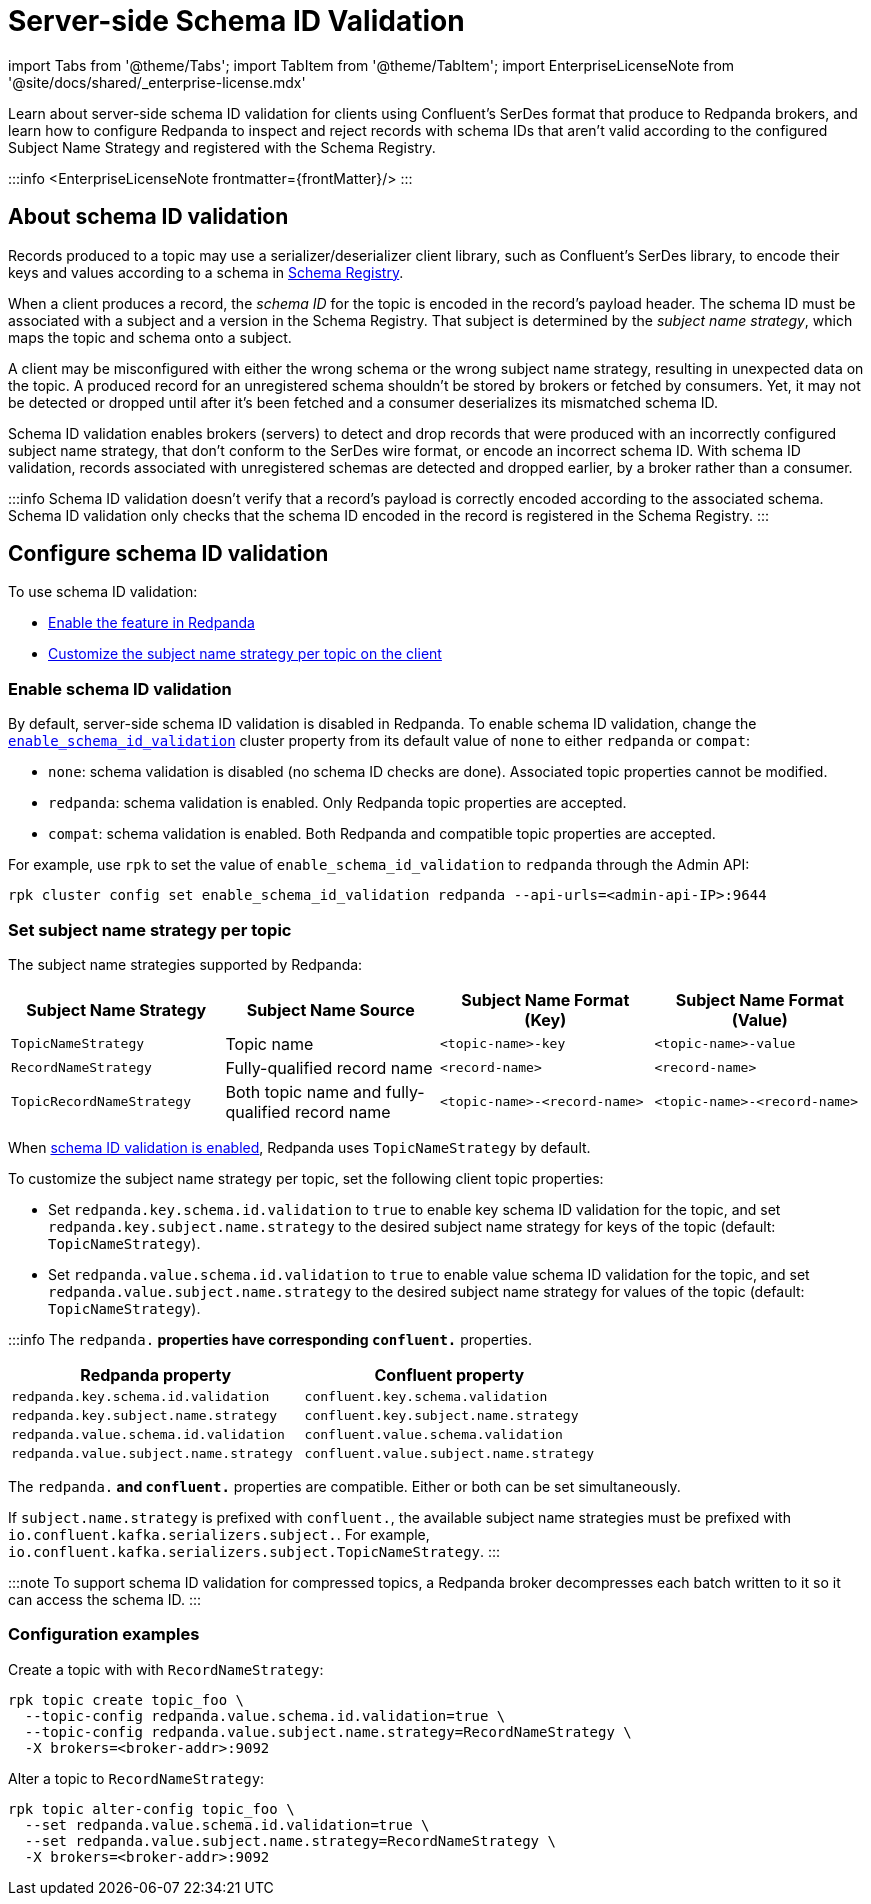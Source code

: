 = Server-side Schema ID Validation
:description: Learn about server-side schema ID validation for clients using Confluent's SerDes format that produce to Redpanda brokers, and learn how to configure Redpanda to inspect and reject records with schema IDs that aren't valid according to the configured Subject Name Strategy and registered with the Schema Registry.
:linkRoot: ../../

import Tabs from '@theme/Tabs';
import TabItem from '@theme/TabItem';
import EnterpriseLicenseNote from '@site/docs/shared/_enterprise-license.mdx'

Learn about server-side schema ID validation for clients using Confluent's SerDes format that produce to Redpanda brokers, and learn how to configure Redpanda to inspect and reject records with schema IDs that aren't valid according to the configured Subject Name Strategy and registered with the Schema Registry.

:::info
<EnterpriseLicenseNote frontmatter=\{frontMatter}/>
:::

== About schema ID validation

Records produced to a topic may use a serializer/deserializer client library, such as Confluent's SerDes library, to encode their keys and values according to a schema in xref::schema-registry.adoc[Schema Registry].

When a client produces a record, the _schema ID_ for the topic is encoded in the record's payload header.
The schema ID must be associated with a subject and a version in the Schema Registry. That subject is determined by the _subject name strategy_, which maps the topic and schema onto a subject.

A client may be misconfigured with either the wrong schema or the wrong subject name strategy, resulting in unexpected data on the topic. A produced record for an unregistered schema shouldn't be stored by brokers or fetched by consumers. Yet, it may not be detected or dropped until after it's been fetched and a consumer deserializes its mismatched schema ID.

Schema ID validation enables brokers (servers) to detect and drop records that were produced with an incorrectly configured subject name strategy, that don't conform to the SerDes wire format, or encode an incorrect schema ID. With schema ID validation, records associated with unregistered schemas are detected and dropped earlier, by a broker rather than a consumer.

:::info
Schema ID validation doesn't verify that a record's payload is correctly encoded according to the associated schema. Schema ID validation only checks that the schema ID encoded in the record is registered in the Schema Registry.
:::

== Configure schema ID validation

To use schema ID validation:

* <<enable-schema-id-validation,Enable the feature in Redpanda>>
* <<set-subject-name-strategy-per-topic,Customize the subject name strategy per topic on the client>>

=== Enable schema ID validation

By default, server-side schema ID validation is disabled in Redpanda. To enable schema ID validation, change the xref:reference:cluster-properties.adoc#enable_schema_id_validation[`enable_schema_id_validation`] cluster property from its default value of `none` to either `redpanda` or `compat`:

* `none`: schema validation is disabled (no schema ID checks are done). Associated topic properties cannot be modified.
* `redpanda`: schema validation is enabled. Only Redpanda topic properties are accepted.
* `compat`: schema validation is enabled. Both Redpanda and compatible topic properties are accepted.

For example, use `rpk` to set the value of `enable_schema_id_validation` to `redpanda` through the Admin API:

[,bash]
----
rpk cluster config set enable_schema_id_validation redpanda --api-urls=<admin-api-IP>:9644
----

=== Set subject name strategy per topic

The subject name strategies supported by Redpanda:

|===
| Subject Name Strategy | Subject Name Source | Subject Name Format (Key) | Subject Name Format (Value)

| `TopicNameStrategy`
| Topic name
| `<topic-name>-key`
| `<topic-name>-value`

| `RecordNameStrategy`
| Fully-qualified record name
| `<record-name>`
| `<record-name>`

| `TopicRecordNameStrategy`
| Both topic name and fully-qualified record name
| `<topic-name>-<record-name>`
| `<topic-name>-<record-name>`
|===

When <<enable-schema-id-validation,schema ID validation is enabled>>, Redpanda uses `TopicNameStrategy` by default.

To customize the subject name strategy per topic, set the following client topic properties:

* Set `redpanda.key.schema.id.validation` to `true` to enable key schema ID validation for the topic, and set `redpanda.key.subject.name.strategy` to the desired subject name strategy for keys of the topic (default: `TopicNameStrategy`).
* Set `redpanda.value.schema.id.validation` to `true` to enable value schema ID validation for the topic, and set `redpanda.value.subject.name.strategy` to the desired subject name strategy for values of the topic (default: `TopicNameStrategy`).

:::info
The `redpanda.*` properties have corresponding `confluent.*` properties.

|===
| Redpanda property | Confluent property

| `redpanda.key.schema.id.validation`
| `confluent.key.schema.validation`

| `redpanda.key.subject.name.strategy`
| `confluent.key.subject.name.strategy`

| `redpanda.value.schema.id.validation`
| `confluent.value.schema.validation`

| `redpanda.value.subject.name.strategy`
| `confluent.value.subject.name.strategy`
|===

The `redpanda.*` and `confluent.*` properties are compatible. Either or both can be set simultaneously.

If `subject.name.strategy` is prefixed with `confluent.`, the available subject name strategies must be prefixed with `io.confluent.kafka.serializers.subject.`. For example, `io.confluent.kafka.serializers.subject.TopicNameStrategy`.
:::

:::note
To support schema ID validation for compressed topics, a Redpanda broker decompresses each batch written to it so it can access the schema ID.
:::

=== Configuration examples

Create a topic with with `RecordNameStrategy`:

[,bash]
----
rpk topic create topic_foo \
  --topic-config redpanda.value.schema.id.validation=true \
  --topic-config redpanda.value.subject.name.strategy=RecordNameStrategy \
  -X brokers=<broker-addr>:9092
----

Alter a topic to `RecordNameStrategy`:

[,bash]
----
rpk topic alter-config topic_foo \
  --set redpanda.value.schema.id.validation=true \
  --set redpanda.value.subject.name.strategy=RecordNameStrategy \
  -X brokers=<broker-addr>:9092
----
